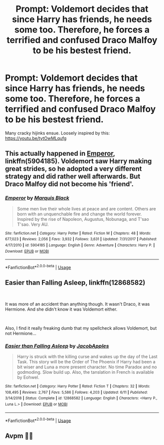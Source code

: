 #+TITLE: Prompt: Voldemort decides that since Harry has friends, he needs some too. Therefore, he forces a terrified and confused Draco Malfoy to be his bestest friend.

* Prompt: Voldemort decides that since Harry has friends, he needs some too. Therefore, he forces a terrified and confused Draco Malfoy to be his bestest friend.
:PROPERTIES:
:Author: ShredofInsanity
:Score: 8
:DateUnix: 1576289654.0
:DateShort: 2019-Dec-14
:END:
Many cracky hijinks ensue. Loosely inspired by this: [[https://youtu.be/tytOwMLqufg]]


** This actually happened in [[https://www.fanfiction.net/s/5904185/1/][Emperor]], linkffn(5904185). Voldemort saw Harry making great strides, so he adopted a very different strategy and did rather well afterwards. But Draco Malfoy did not become his 'friend'.
:PROPERTIES:
:Author: InquisitorCOC
:Score: 2
:DateUnix: 1576295444.0
:DateShort: 2019-Dec-14
:END:

*** [[https://www.fanfiction.net/s/5904185/1/][*/Emperor/*]] by [[https://www.fanfiction.net/u/1227033/Marquis-Black][/Marquis Black/]]

#+begin_quote
  Some men live their whole lives at peace and are content. Others are born with an unquenchable fire and change the world forever. Inspired by the rise of Napoleon, Augustus, Nobunaga, and T'sao T'sao. Very AU.
#+end_quote

^{/Site/:} ^{fanfiction.net} ^{*|*} ^{/Category/:} ^{Harry} ^{Potter} ^{*|*} ^{/Rated/:} ^{Fiction} ^{M} ^{*|*} ^{/Chapters/:} ^{48} ^{*|*} ^{/Words/:} ^{677,023} ^{*|*} ^{/Reviews/:} ^{2,056} ^{*|*} ^{/Favs/:} ^{3,932} ^{*|*} ^{/Follows/:} ^{3,631} ^{*|*} ^{/Updated/:} ^{7/31/2017} ^{*|*} ^{/Published/:} ^{4/17/2010} ^{*|*} ^{/id/:} ^{5904185} ^{*|*} ^{/Language/:} ^{English} ^{*|*} ^{/Genre/:} ^{Adventure} ^{*|*} ^{/Characters/:} ^{Harry} ^{P.} ^{*|*} ^{/Download/:} ^{[[http://www.ff2ebook.com/old/ffn-bot/index.php?id=5904185&source=ff&filetype=epub][EPUB]]} ^{or} ^{[[http://www.ff2ebook.com/old/ffn-bot/index.php?id=5904185&source=ff&filetype=mobi][MOBI]]}

--------------

*FanfictionBot*^{2.0.0-beta} | [[https://github.com/tusing/reddit-ffn-bot/wiki/Usage][Usage]]
:PROPERTIES:
:Author: FanfictionBot
:Score: 1
:DateUnix: 1576295456.0
:DateShort: 2019-Dec-14
:END:


** Easier than Falling Asleep, linkffn(12868582)

​

It was more of an accident than anything though. It wasn't Draco, it was Hermione. And she didn't know it was Voldemort either.

​

Also, I find it really freaking dumb that my spellcheck allows Voldemort, but not Hermione...
:PROPERTIES:
:Author: Nyanmaru_San
:Score: 1
:DateUnix: 1576296405.0
:DateShort: 2019-Dec-14
:END:

*** [[https://www.fanfiction.net/s/12868582/1/][*/Easier than Falling Asleep/*]] by [[https://www.fanfiction.net/u/4453643/JacobApples][/JacobApples/]]

#+begin_quote
  Harry is struck with the killing curse and wakes up the day of the Last Task. This story will be the Order of The Phoenix if Harry had been a bit wiser and Luna a more present character. No time Paradox and no godmoding. Slow build up. Also, the tanslation in French is available by Eohwel.
#+end_quote

^{/Site/:} ^{fanfiction.net} ^{*|*} ^{/Category/:} ^{Harry} ^{Potter} ^{*|*} ^{/Rated/:} ^{Fiction} ^{T} ^{*|*} ^{/Chapters/:} ^{32} ^{*|*} ^{/Words/:} ^{108,495} ^{*|*} ^{/Reviews/:} ^{2,767} ^{*|*} ^{/Favs/:} ^{5,586} ^{*|*} ^{/Follows/:} ^{4,203} ^{*|*} ^{/Updated/:} ^{6/11} ^{*|*} ^{/Published/:} ^{3/14/2018} ^{*|*} ^{/Status/:} ^{Complete} ^{*|*} ^{/id/:} ^{12868582} ^{*|*} ^{/Language/:} ^{English} ^{*|*} ^{/Characters/:} ^{<Harry} ^{P.,} ^{Luna} ^{L.>} ^{*|*} ^{/Download/:} ^{[[http://www.ff2ebook.com/old/ffn-bot/index.php?id=12868582&source=ff&filetype=epub][EPUB]]} ^{or} ^{[[http://www.ff2ebook.com/old/ffn-bot/index.php?id=12868582&source=ff&filetype=mobi][MOBI]]}

--------------

*FanfictionBot*^{2.0.0-beta} | [[https://github.com/tusing/reddit-ffn-bot/wiki/Usage][Usage]]
:PROPERTIES:
:Author: FanfictionBot
:Score: 1
:DateUnix: 1576296421.0
:DateShort: 2019-Dec-14
:END:


** Avpm 🤣🤣
:PROPERTIES:
:Author: jhsriddle
:Score: 1
:DateUnix: 1576411357.0
:DateShort: 2019-Dec-15
:END:

